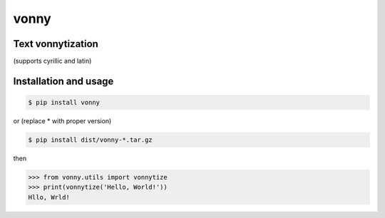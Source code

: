 #####
vonny
#####
Text vonnytization
------------------
(supports cyrillic and latin)

.. image:: https://github.com/EugeneDanini/vonny/raw/master/vonny.jpg
    :alt: Vonny

Installation and usage
----------------------


.. code-block:: bash

    $ pip install vonny

or (replace * with proper version)

.. code-block:: bash

    $ pip install dist/vonny-*.tar.gz


then

.. code-block:: python

    >>> from vonny.utils import vonnytize
    >>> print(vonnytize('Hello, World!'))
    Hllo, Wrld!